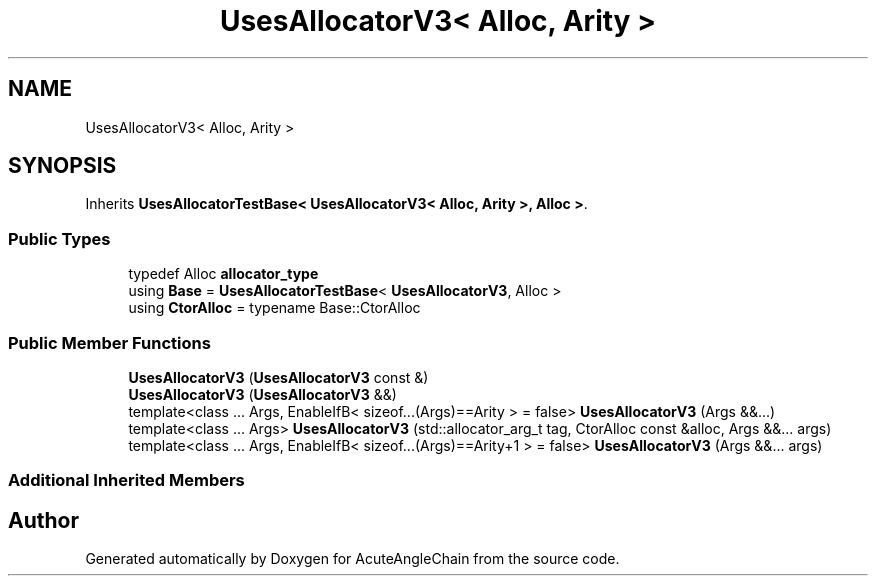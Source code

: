 .TH "UsesAllocatorV3< Alloc, Arity >" 3 "Sun Jun 3 2018" "AcuteAngleChain" \" -*- nroff -*-
.ad l
.nh
.SH NAME
UsesAllocatorV3< Alloc, Arity >
.SH SYNOPSIS
.br
.PP
.PP
Inherits \fBUsesAllocatorTestBase< UsesAllocatorV3< Alloc, Arity >, Alloc >\fP\&.
.SS "Public Types"

.in +1c
.ti -1c
.RI "typedef Alloc \fBallocator_type\fP"
.br
.ti -1c
.RI "using \fBBase\fP = \fBUsesAllocatorTestBase\fP< \fBUsesAllocatorV3\fP, Alloc >"
.br
.ti -1c
.RI "using \fBCtorAlloc\fP = typename Base::CtorAlloc"
.br
.in -1c
.SS "Public Member Functions"

.in +1c
.ti -1c
.RI "\fBUsesAllocatorV3\fP (\fBUsesAllocatorV3\fP const &)"
.br
.ti -1c
.RI "\fBUsesAllocatorV3\fP (\fBUsesAllocatorV3\fP &&)"
.br
.ti -1c
.RI "template<class \&.\&.\&. Args, EnableIfB< sizeof\&.\&.\&.(Args)==Arity >  = false> \fBUsesAllocatorV3\fP (Args &&\&.\&.\&.)"
.br
.ti -1c
.RI "template<class \&.\&.\&. Args> \fBUsesAllocatorV3\fP (std::allocator_arg_t tag, CtorAlloc const &alloc, Args &&\&.\&.\&. args)"
.br
.ti -1c
.RI "template<class \&.\&.\&. Args, EnableIfB< sizeof\&.\&.\&.(Args)==Arity+1 >  = false> \fBUsesAllocatorV3\fP (Args &&\&.\&.\&. args)"
.br
.in -1c
.SS "Additional Inherited Members"


.SH "Author"
.PP 
Generated automatically by Doxygen for AcuteAngleChain from the source code\&.
